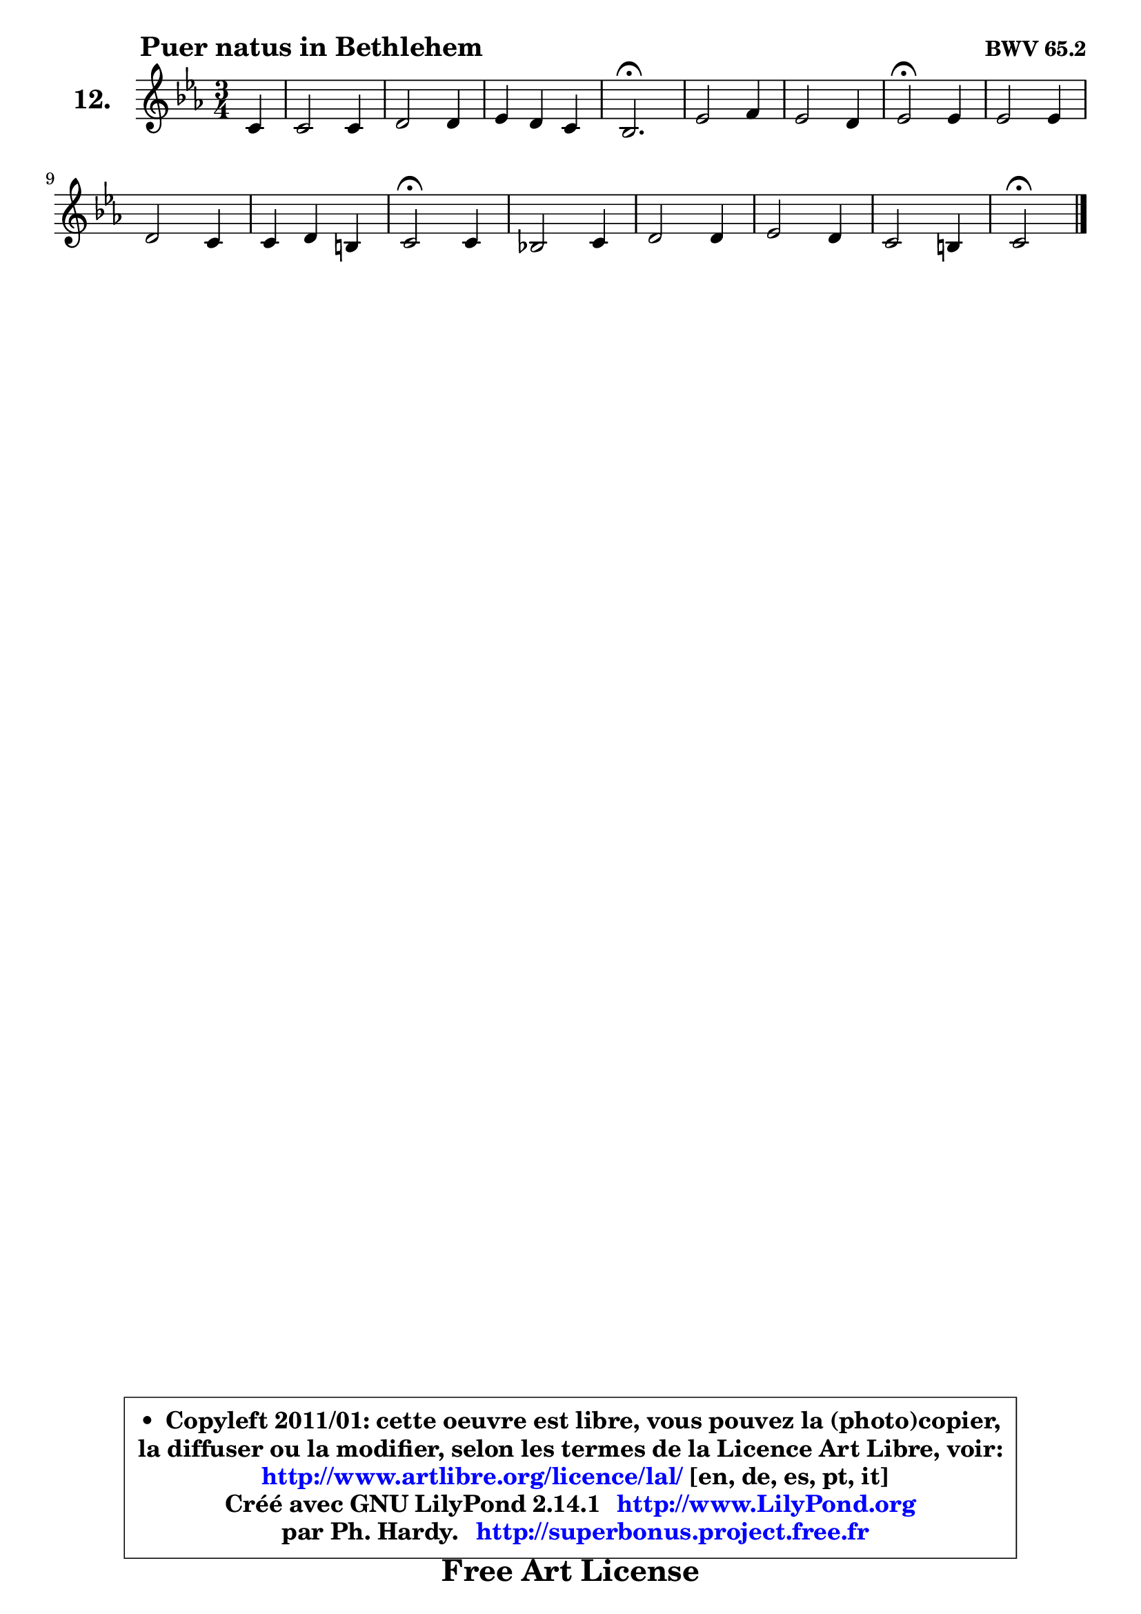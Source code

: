 
\version "2.14.1"

    \paper {
%	system-system-spacing #'padding = #0.1
%	score-system-spacing #'padding = #0.1
%	ragged-bottom = ##f
%	ragged-last-bottom = ##f
	}

    \header {
      opus = \markup { \bold "BWV 65.2" }
      piece = \markup { \hspace #9 \fontsize #2 \bold "Puer natus in Bethlehem" }
      maintainer = "Ph. Hardy"
      maintainerEmail = "superbonus.project@free.fr"
      lastupdated = "2011/Jul/20"
      tagline = \markup { \fontsize #3 \bold "Free Art License" }
      copyright = \markup { \fontsize #3  \bold   \override #'(box-padding .  1.0) \override #'(baseline-skip . 2.9) \box \column { \center-align { \fontsize #-2 \line { • \hspace #0.5 Copyleft 2011/01: cette oeuvre est libre, vous pouvez la (photo)copier, } \line { \fontsize #-2 \line {la diffuser ou la modifier, selon les termes de la Licence Art Libre, voir: } } \line { \fontsize #-2 \with-url #"http://www.artlibre.org/licence/lal/" \line { \fontsize #1 \hspace #1.0 \with-color #blue http://www.artlibre.org/licence/lal/ [en, de, es, pt, it] } } \line { \fontsize #-2 \line { Créé avec GNU LilyPond 2.14.1 \with-url #"http://www.LilyPond.org" \line { \with-color #blue \fontsize #1 \hspace #1.0 \with-color #blue http://www.LilyPond.org } } } \line { \hspace #1.0 \fontsize #-2 \line {par Ph. Hardy. } \line { \fontsize #-2 \with-url #"http://superbonus.project.free.fr" \line { \fontsize #1 \hspace #1.0 \with-color #blue http://superbonus.project.free.fr } } } } } }

	  }

  guidemidi = {
        r4 |
        R2. |
        R2. |
        R2. |
        \tempo 4 = 40 r2. \tempo 4 = 78 |
        R2. |
        R2. |
        \tempo 4 = 34 r2 \tempo 4 = 78 r4 |
        R2. |
        R2. |
        R2. |
        \tempo 4 = 34 r2 \tempo 4 = 78 r4 |
        R2. |
        R2. |
        R2. |
        R2. |
        \tempo 4 = 34 r2 
	}

  upper = {
\displayLilyMusic \transpose a c {
	\time 3/4
	\key a \minor
	\clef treble
	\partial 4
	\voiceOne
	<< { 
	% SOPRANO
	\set Voice.midiInstrument = "acoustic grand"
	\relative c'' {
        a4 |
        a2 a4 |
        b2 b4 |
        c4 b a |
        g2.\fermata |
        c2 d4 |
        c2 b4 |
        c2\fermata c4 |
        c2 c4 |
        b2 a4 |
        a4 b gis |
        a2\fermata a4 |
        g!2 a4 |
        b2 b4 |
        c2 b4 |
        a2 gis4 |
        a2\fermata
        \bar "|."
	} % fin de relative
	}

%	\context Voice="1" { \voiceTwo 
%	% ALTO
%	\set Voice.midiInstrument = "acoustic grand"
%	\relative c' {
%        e4 |
%        e4 e a |
%        g2 g4 |
%        g2 f4 |
%        e2. |
%        g2 gis4 |
%        a2 g!4 |
%        g2 g4 |
%        a2 fis4 |
%        g2 g4 ~ |
%        g4 fis e |
%        e2 d4 |
%        d4 e d |
%        d2 f4 |
%        e4 f g4 ~ |
%	g4 fis4 e |
%        e2
%        \bar "|."
%	} % fin de relative
%	\oneVoice
%	} >>
 >>
}
	}

    lower = {
\transpose a c {
	\time 3/4
	\key a \minor
	\clef bass
	\partial 4
	\voiceOne
	<< { 
	% TENOR
	\set Voice.midiInstrument = "acoustic grand"
	\relative c' {
        c4 |
        c4 c d |
        d2 d4 |
        c4 e c |
        c2. |
        e2. ~ |
	e4 d4 d |
        e2 e4 |
        e4 d d |
        d4 e e |
        d4 b b |
        c2 a4 |
        b4 c a |
        g4 b d |
        c4 d2 |
        c2 b4 |
        cis2
        \bar "|."
	} % fin de relative
	}
	\context Voice="1" { \voiceTwo 
	% BASS
	\set Voice.midiInstrument = "acoustic grand"
	\relative c {
        a4 |
        a'4 g fis |
        g4 d f! |
        e4 c f |
        c2.\fermata |
        c4 c' b |
        a4 fis g |
        c,2\fermata c'4 |
        a4 fis d |
        g4 e cis |
        d4 dis e |
        a,2\fermata f'4 ~ |
        f4 e fis |
        g4 fis gis |
        a4 d, e |
        f4 dis e |
        a,2\fermata
        \bar "|."
	} % fin de relative
	\oneVoice
	} >>
}
	}


    \score { 

	\new PianoStaff <<
	\set PianoStaff.instrumentName = \markup { \bold \huge "12." }
	\new Staff = "upper" \upper
%	\new Staff = "lower" \lower
	>>

    \layout {
%	ragged-last = ##f
	   }

         } % fin de score

  \score {
\unfoldRepeats { << \guidemidi \upper >> }
    \midi {
    \context {
     \Staff
      \remove "Staff_performer"
               }

     \context {
      \Voice
       \consists "Staff_performer"
                }

     \context { 
      \Score
      tempoWholesPerMinute = #(ly:make-moment 78 4)
		}
	    }
	}



